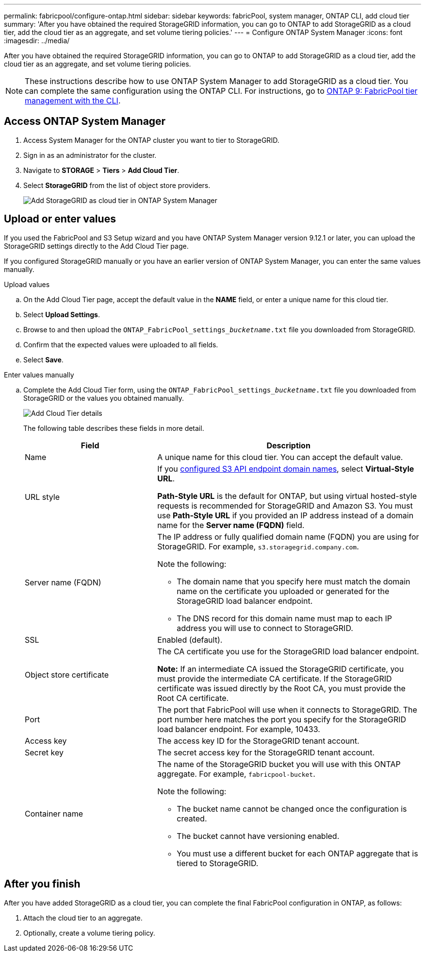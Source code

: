 ---
permalink: fabricpool/configure-ontap.html
sidebar: sidebar
keywords: fabricPool, system manager, ONTAP CLI, add cloud tier 
summary: 'After you have obtained the required StorageGRID information, you can go to ONTAP to add StorageGRID as a cloud tier, add the cloud tier as an aggregate, and set volume tiering policies.'
---
= Configure ONTAP System Manager
:icons: font
:imagesdir: ../media/

[.lead]
After you have obtained the required StorageGRID information, you can go to ONTAP to add StorageGRID as a cloud tier, add the cloud tier as an aggregate, and set volume tiering policies.

NOTE: These instructions describe how to use ONTAP System Manager to add StorageGRID as a cloud tier. You can complete the same configuration using the ONTAP CLI. For instructions, go to https://docs.netapp.com/us-en/ontap/fabricpool/index.html[ONTAP 9: FabricPool tier management with the CLI^].

== Access ONTAP System Manager

. Access System Manager for the ONTAP cluster you want to tier to StorageGRID.
. Sign in as an administrator for the cluster.
. Navigate to *STORAGE* > *Tiers* > *Add Cloud Tier*.

. Select *StorageGRID* from the list of object store providers.
+
image::../media/ontap_systemmanager_addcloudtier.png[Add StorageGRID as cloud tier in ONTAP System Manager]

== Upload or enter values

If you used the FabricPool and S3 Setup wizard and you have ONTAP System Manager version 9.12.1 or later, you can upload the StorageGRID settings directly to the Add Cloud Tier page. 

If you configured StorageGRID manually or you have an earlier version of ONTAP System Manager, you can enter the same values manually. 


// start tabbed area

[role="tabbed-block"]
====

.Upload values
--

.. On the Add Cloud Tier page, accept the default value in the *NAME* field, or enter a unique name for this cloud tier. 
.. Select *Upload Settings*.
.. Browse to and then upload the `ONTAP_FabricPool_settings___bucketname__.txt` file you downloaded from StorageGRID.
.. Confirm that the expected values were uploaded to all fields.

.. Select *Save*.
--

.Enter values manually
--
.. Complete the Add Cloud Tier form, using the `ONTAP_FabricPool_settings___bucketname__.txt` file you downloaded from StorageGRID or the values you obtained manually.
+
image::../media/ontap_systemmanager_cloudtier_details.png[Add Cloud Tier details]
+
The following table describes these fields in more detail. 
+
[cols="1a,2a" options="header"]
|===
| Field| Description

|Name
|A unique name for this cloud tier. You can accept the default value.

|URL style
|If you  xref:../admin/configuring-s3-api-endpoint-domain-names.adoc[configured S3 API endpoint domain names], select *Virtual-Style URL*.
 
*Path-Style URL* is the default for ONTAP, but using virtual hosted-style requests is recommended for StorageGRID and Amazon S3. You must use *Path-Style URL* if you provided an IP address instead of a domain name for the *Server name (FQDN)* field.


|Server name (FQDN)
|The IP address or fully qualified domain name (FQDN) you are using for StorageGRID. For example, `s3.storagegrid.company.com`.

Note the following:

* The domain name that you specify here must match the domain name on the certificate you uploaded or generated for the StorageGRID load balancer endpoint.
* The DNS record for this domain name must map to each IP address you will use to connect to StorageGRID.


|SSL
|Enabled (default).

|Object store certificate
|The CA certificate you use for the StorageGRID load balancer endpoint.

*Note:* If an intermediate CA issued the StorageGRID certificate, you must provide the intermediate CA certificate. If the StorageGRID certificate was issued directly by the Root CA, you must provide the Root CA certificate.

|Port
|The port that FabricPool will use when it connects to StorageGRID. The port number here matches the port you specify for the StorageGRID load balancer endpoint. For example, 10433.

|Access key 
|The access key ID for the StorageGRID tenant account.

|Secret key
|The secret access key for the StorageGRID tenant account.

|Container name
|The name of the StorageGRID bucket you will use with this ONTAP aggregate. For example, `fabricpool-bucket`. 

Note the following:

* The bucket name cannot be changed once the configuration is created.
* The bucket cannot have versioning enabled.
* You must use a different bucket for each ONTAP aggregate that is tiered to StorageGRID.


|===



--
====

// end tabbed area

== After you finish

After you have added StorageGRID as a cloud tier, you can complete the final FabricPool configuration in ONTAP, as follows:

. Attach the cloud tier to an aggregate.
. Optionally, create a volume tiering policy.

















